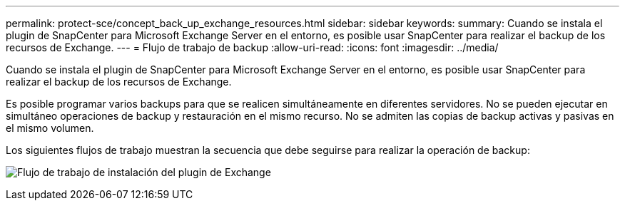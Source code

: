 ---
permalink: protect-sce/concept_back_up_exchange_resources.html 
sidebar: sidebar 
keywords:  
summary: Cuando se instala el plugin de SnapCenter para Microsoft Exchange Server en el entorno, es posible usar SnapCenter para realizar el backup de los recursos de Exchange. 
---
= Flujo de trabajo de backup
:allow-uri-read: 
:icons: font
:imagesdir: ../media/


[role="lead"]
Cuando se instala el plugin de SnapCenter para Microsoft Exchange Server en el entorno, es posible usar SnapCenter para realizar el backup de los recursos de Exchange.

Es posible programar varios backups para que se realicen simultáneamente en diferentes servidores. No se pueden ejecutar en simultáneo operaciones de backup y restauración en el mismo recurso. No se admiten las copias de backup activas y pasivas en el mismo volumen.

Los siguientes flujos de trabajo muestran la secuencia que debe seguirse para realizar la operación de backup:

image:../media/sce_backup_workflow.gif["Flujo de trabajo de instalación del plugin de Exchange"]
